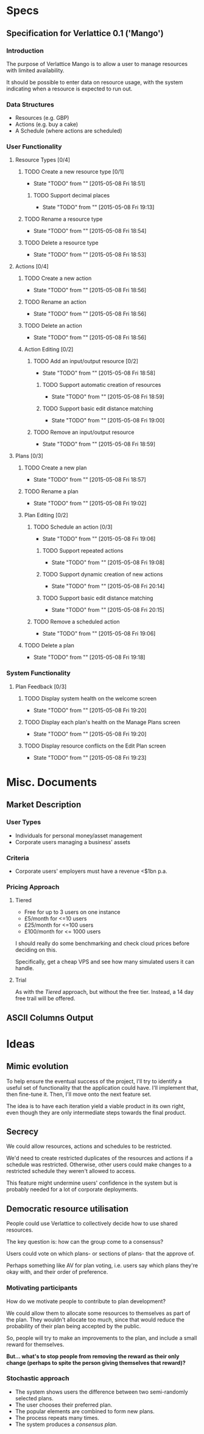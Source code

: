 #+TODO: TODO(t!) DESIGNED(d!) SERVERCOMPLETE(s!) REWORK(r!) | IMPLEMENTED(i!)

* Specs

** Specification for Verlattice 0.1 ('Mango')

*** Introduction

The purpose of Verlattice Mango is to allow a user to manage resources with limited availability.

It should be possible to enter data on resource usage, with the system indicating when a resource
is expected to run out.

*** Data Structures

  - Resources (e.g. GBP)
  - Actions (e.g. buy a cake)
  - A Schedule (where actions are scheduled)

*** User Functionality

**** Resource Types [0/4]

***** TODO Create a new resource type [0/1]
      - State "TODO"       from ""           [2015-05-08 Fri 18:51]

****** TODO Support decimal places
       - State "TODO"       from ""           [2015-05-08 Fri 19:13]

***** TODO Rename a resource type
      - State "TODO"       from ""           [2015-05-08 Fri 18:54]

***** TODO Delete a resource type
      - State "TODO"       from ""           [2015-05-08 Fri 18:53]

**** Actions [0/4]

***** TODO Create a new action
      - State "TODO"       from ""           [2015-05-08 Fri 18:56]

***** TODO Rename an action
      - State "TODO"       from ""           [2015-05-08 Fri 18:56]

***** TODO Delete an action
      - State "TODO"       from ""           [2015-05-08 Fri 18:56]

***** Action Editing [0/2]

****** TODO Add an input/output resource [0/2]
       - State "TODO"       from ""           [2015-05-08 Fri 18:58]

******* TODO Support automatic creation of resources
	- State "TODO"       from ""           [2015-05-08 Fri 18:59]

******* TODO Support basic edit distance matching
	- State "TODO"       from ""           [2015-05-08 Fri 19:00]

****** TODO Remove an input/output resource
       - State "TODO"       from ""           [2015-05-08 Fri 18:59]

**** Plans [0/3]
***** TODO Create a new plan
      - State "TODO"       from ""           [2015-05-08 Fri 18:57]

***** TODO Rename a plan
      - State "TODO"       from ""           [2015-05-08 Fri 19:02]

***** Plan Editing [0/2]

****** TODO Schedule an action [0/3]
       - State "TODO"       from ""           [2015-05-08 Fri 19:06]

******* TODO Support repeated actions
	- State "TODO"       from ""           [2015-05-08 Fri 19:08]

******* TODO Support dynamic creation of new actions
	- State "TODO"       from ""           [2015-05-08 Fri 20:14]

******* TODO Support basic edit distance matching
	- State "TODO"       from ""           [2015-05-08 Fri 20:15]
****** TODO Remove a scheduled action
       - State "TODO"       from ""           [2015-05-08 Fri 19:06]

***** TODO Delete a plan
      - State "TODO"       from ""           [2015-05-08 Fri 19:18]

*** System Functionality

**** Plan Feedback [0/3]

***** TODO Display system health on the welcome screen
      - State "TODO"       from ""           [2015-05-08 Fri 19:20]

***** TODO Display each plan's health on the Manage Plans screen
      - State "TODO"       from ""           [2015-05-08 Fri 19:20]

***** TODO Display resource conflicts on the Edit Plan screen
      - State "TODO"       from ""           [2015-05-08 Fri 19:23]

* Misc. Documents

** Market Description

*** User Types

  - Individuals for personal money/asset management
  - Corporate users managing a business' assets

*** Criteria

  - Corporate users' employers must have a revenue <$1bn p.a.

*** Pricing Approach

**** Tiered

  - Free for up to 3 users on one instance
  - £5/month for <=10 users
  - £25/month for <=100 users
  - £100/month for <= 1000 users

I should really do some benchmarking and check cloud prices before deciding on this.

Specifically, get a cheap VPS and see how many simulated users it can handle.

**** Trial

As with the /Tiered/ approach, but without the free tier. Instead, a 14 day free trail will be
offered.

** ASCII Columns Output

* Ideas

** Mimic evolution

To help ensure the eventual success of the project, I'll try to identify a useful set of
functionality that the application could have. I'll implement that, then fine-tune it. Then, I'll
move onto the next feature set.

The idea is to have each iteration yield a viable product in its own right, even though they are
only intermediate steps towards the final product.

** Secrecy

We could allow resources, actions and schedules to be restricted.

We'd need to create restricted duplicates of the resources and actions if a schedule was
restricted. Otherwise, other users could make changes to a restricted schedule they weren't allowed
to access.

This feature might undermine users' confidence in the system but is probably needed for a lot of
corporate deployments.

** Democratic resource utilisation

People could use Verlattice to collectively decide how to use shared resources.

The key question is: how can the group come to a consensus?

Users could vote on which plans- or sections of plans- that the approve of.

Perhaps something like AV for plan voting, i.e. users say which plans they're okay with, and their
order of preference.

*** Motivating participants

How do we motivate people to contribute to plan development?

We could allow them to allocate some resources to themselves as part of the plan. They wouldn't
allocate too much, since that would reduce the probability of their plan being accepted by the
public.

So, people will try to make an improvements to the plan, and include a small reward for themselves.

*But... what's to stop people from removing the reward as their only change (perhaps to spite the
person giving themselves that reward)?*

*** Stochastic approach

  - The system shows users the difference between two semi-randomly selected plans.
  - The user chooses their preferred plan.
  - The popular elements are combined to form new plans.
  - The process repeats many times.
  - The system produces a /consensus plan/.
